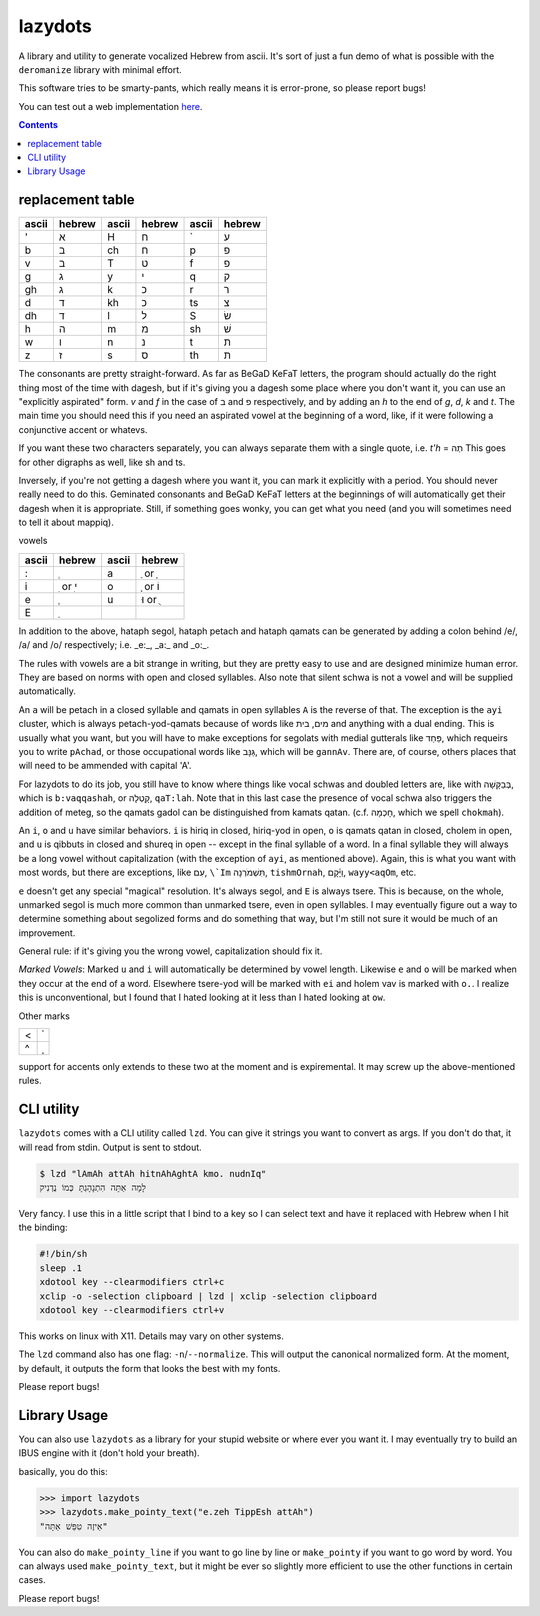 lazydots
========
A library and utility to generate vocalized Hebrew from ascii. It's sort
of just a fun demo of what is possible with the ``deromanize`` library
with minimal effort.

This software tries to be smarty-pants, which really means it is
error-prone, so please report bugs!

You can test out a web implementation here_.

.. _here: https://ninjaaron.github.io/lazydots/

.. contents::

replacement table
-----------------

=====  ======  =====  ======  =====  ======
ascii  hebrew  ascii  hebrew  ascii  hebrew
=====  ======  =====  ======  =====  ======
'        א     H        ח     \`       ע
b        ב     ch       ח     p        פ
v        ב     T        ט     f        פ
g        ג     y        י     q        ק
gh       ג     k        כ     r        ר
d        ד     kh       כ     ts       צ
dh       ד     l        ל     S        שׂ
h        ה     m        מ     sh       שׁ
w        ו     n        נ     t        ת
z        ז     s        ס     th       ת
=====  ======  =====  ======  =====  ======

The consonants are pretty straight-forward. As far as BeGaD KeFaT
letters, the program should actually do the right thing most of the time
with dagesh, but if it's giving you a dagesh some place where you don't
want it, you can use an "explicitly aspirated" form. *v* and *f* in the
case of ב and פ respectively, and by adding an *h* to the end of *g*,
*d*, *k* and *t*. The main time you should need this if you need an
aspirated vowel at the beginning of a word, like, if it were following a
conjunctive accent or whatevs.

If you want these two characters separately, you can always separate
them with a single quote, i.e. *t'h* = תְה This goes for other digraphs
as well, like sh and ts.

Inversely, if you're not getting a dagesh where you want it, you can
mark it explicitly with a period. You should never really need to do
this. Geminated consonants and BeGaD KeFaT letters at the beginnings of
will automatically get their dagesh when it is appropriate. Still, if
something goes wonky, you can get what you need (and you will sometimes
need to tell it about mappiq).

vowels

=====  ========  =====  =======
ascii  hebrew    ascii  hebrew
=====  ========  =====  =======
:         ְ         a     ַ or  ָ
i       ִ or  ִי     o     ָ or וֹ
e         ֶ         u    וּ or  ֻ
E         ֵ
=====  ========  =====  =======

In addition to the above, hataph segol, hataph petach and hataph qamats
can be generated by adding a colon behind /e/, /a/ and /o/ respectively;
i.e. _e:_, _a:_ and _o:_.

The rules with vowels are a bit strange in writing, but they are pretty
easy to use and are designed minimize human error. They are based on
norms with open and closed syllables. Also note that silent schwa is not
a vowel and will be supplied automatically.

An ``a`` will be petach in a closed syllable and qamats in open
syllables ``A`` is the reverse of that. The exception is the ``ayi``
cluster, which is always petach-yod-qamats because of words like מים,
בית and anything with a dual ending. This is usually what you want, but
you will have to make exceptions for segolats with medial gutterals like
פַּחַד, which requeirs you to write ``pAchad``, or those occupational words
like גַּנָּב, which will be ``gannAv``. There are, of course, others places
that will need to be ammended with capital 'A'.

For lazydots to do its job, you still have to know where things like
vocal schwas and doubled letters are, like with בְּבַקָּשָׁה, which is
``b:vaqqashah``, or קָֽטְלָה, ``qaT:lah``. Note that in this last case the
presence of vocal schwa also triggers the addition of meteg, so the
qamats gadol can be distinguished from kamats qatan. (c.f. חָכְמָה, which
we spell ``chokmah``).

An ``i``, ``o`` and ``u`` have similar behaviors. ``i`` is hiriq in
closed, hiriq-yod in open, ``o`` is qamats qatan in closed, cholem in
open, and ``u`` is qibbuts in closed and shureq in open -- except in the
final syllable of a word. In a final syllable they will always be a long
vowel without capitalization (with the exception of ``ayi``, as
mentioned above). Again, this is what you want with most words, but
there are exceptions, like עִם, ``\`Im`` תִּשְׁמֹרְנָה, ``tishmOrnah``,
וַיָּ֫קָם, ``wayy<aqOm``, etc.

``e`` doesn't get any special "magical" resolution. It's always segol,
and ``E`` is always tsere. This is because, on the whole, unmarked
segol is much more common than unmarked tsere, even in open syllables. I
may eventually figure out a way to determine something about segolized
forms and do something that way, but I'm still not sure it would be much
of an improvement.

General rule: if it's giving you the wrong vowel, capitalization should
fix it.

*Marked Vowels*: Marked ``u`` and ``i`` will automatically be determined
by vowel length. Likewise ``e`` and ``o`` will be marked when they occur
at the end of a word. Elsewhere tsere-yod will be marked with ``ei`` and
holem vav is marked with ``o.``. I realize this is unconventional, but I
found that I hated looking at it less than I hated looking at ``ow``.

Other marks

=====  ======
<         ֫
^         ֑
=====  ======

support for accents only extends to these two at the moment and is
expiremental. It may screw up the above-mentioned rules.


CLI utility
-----------
``lazydots`` comes with a CLI utility called ``lzd``. You can give
it strings you want to convert as args. If you don't do that, it will
read from stdin. Output is sent to stdout.

.. code:: sh

  $ lzd "lAmAh attAh hitnAhAghtA kmo. nudnIq"
  לָמָה אַתָּה הִתְנָהָגְתָּ כְּמוֹ נֻדְנִיק

Very fancy. I use this in a little script that I bind to a key so I can
select text and have it replaced with Hebrew when I hit the binding:

.. code:: sh

  #!/bin/sh
  sleep .1
  xdotool key --clearmodifiers ctrl+c
  xclip -o -selection clipboard | lzd | xclip -selection clipboard
  xdotool key --clearmodifiers ctrl+v

This works on linux with X11. Details may vary on other systems.

The ``lzd`` command also has one flag: ``-n``/``--normalize``. This will
output the canonical normalized form. At the moment, by default, it
outputs the form that looks the best with my fonts.

Please report bugs!

Library Usage
-------------
You can also use ``lazydots`` as a library for your stupid website or
where ever you want it. I may eventually try to build an IBUS engine
with it (don't hold your breath).

basically, you do this:

.. code:: python

  >>> import lazydots
  >>> lazydots.make_pointy_text("e.zeh TippEsh attAh")
  "אֵיזֶה טִפֵּשׁ אַתָּה"

You can also do ``make_pointy_line`` if you want to go line by line or
``make_pointy`` if you want to go word by word. You can always used
``make_pointy_text``, but it might be ever so slightly more efficient to
use the other functions in certain cases.

Please report bugs!
